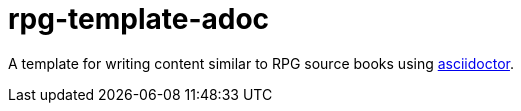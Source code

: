 = rpg-template-adoc

A template for writing content similar to RPG source books using https://asciidoctor.org/[asciidoctor].
